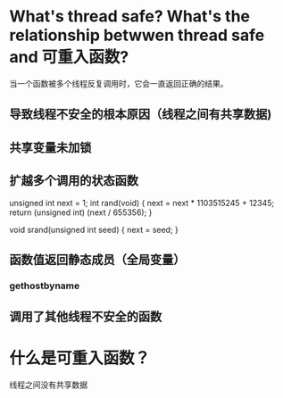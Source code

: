 * What's thread safe? What's the relationship betwwen thread safe and 可重入函数?

   当一个函数被多个线程反复调用时，它会一直返回正确的结果。

** 导致线程不安全的根本原因（线程之间有共享数据)
** 共享变量未加锁
** 扩越多个调用的状态函数
unsigned int next = 1;
int rand(void) {
  next = next * 1103515245 + 12345;
  return (unsigned int) (next / 655356);
}

void srand(unsigned int seed) {
  next = seed;
}

** 函数值返回静态成员（全局变量）
*** gethostbyname
** 调用了其他线程不安全的函数

* 什么是可重入函数？
线程之间没有共享数据
